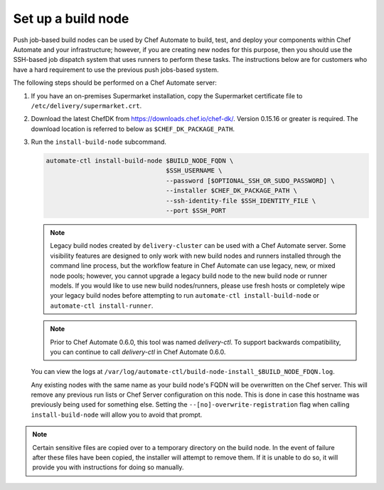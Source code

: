 ===========================================================
Set up a build node
===========================================================

Push job-based build nodes can be used by Chef Automate to build, test, and deploy your components within Chef Automate and your infrastructure; however, if you are creating new nodes for this purpose, then you should use the SSH-based job dispatch system that uses runners to perform these tasks. The instructions below are for customers who have a hard requirement to use the previous push jobs-based system.

The following steps should be performed on a Chef Automate server:

#. If you have an on-premises Supermarket installation, copy the Supermarket certificate file to ``/etc/delivery/supermarket.crt``.

#. Download the latest ChefDK from `<https://downloads.chef.io/chef-dk/>`_. Version 0.15.16 or greater is required. The download location is referred to below as ``$CHEF_DK_PACKAGE_PATH``.

#. Run the ``install-build-node`` subcommand.

   .. code-block:: bash

      automate-ctl install-build-node $BUILD_NODE_FQDN \
                                      $SSH_USERNAME \
                                      --password [$OPTIONAL_SSH_OR_SUDO_PASSWORD] \
                                      --installer $CHEF_DK_PACKAGE_PATH \
                                      --ssh-identity-file $SSH_IDENTITY_FILE \
                                      --port $SSH_PORT            
   .. tag chef_automate_build_nodes

   .. note:: Legacy build nodes created by ``delivery-cluster`` can be used with a Chef Automate server.  Some visibility features are designed to only work with new build nodes and runners installed through the command line process, but the workflow feature in Chef Automate can use legacy, new, or mixed node pools; however, you cannot upgrade a legacy build node to the new build node or runner models.  If you would like to use new build nodes/runners, please use fresh hosts or completely wipe your legacy build nodes before attempting to run ``automate-ctl install-build-node`` or ``automate-ctl install-runner``.

   .. end_tag

   .. tag delivery_ctl_note

   .. note:: Prior to Chef Automate 0.6.0, this tool was named `delivery-ctl`. To support backwards compatibility, you can continue to call `delivery-ctl` in Chef Automate 0.6.0.

   .. end_tag

   You can view the logs at ``/var/log/automate-ctl/build-node-install_$BUILD_NODE_FDQN.log``.

   Any existing nodes with the same name as your build node's FQDN will be overwritten on the Chef server. This will remove any previous run lists or Chef Server configuration on this node. This is done in case this hostname was previously being used for something else. Setting the ``--[no]-overwrite-registration`` flag when calling ``install-build-node`` will allow you to avoid that prompt.

.. note:: Certain sensitive files are copied over to a temporary directory on the build node. In the event of failure after these files have been copied, the installer will attempt to remove them. If it is unable to do so, it will provide you with instructions for doing so manually.